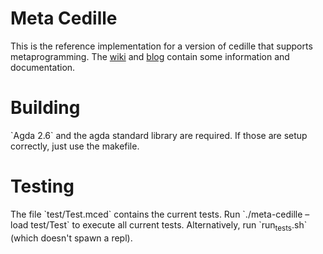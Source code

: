 * Meta Cedille
This is the reference implementation for a version of cedille that supports metaprogramming. The [[https://github.com/WhatisRT/meta-cedille/wiki][wiki]] and [[https://whatisrt.github.io/][blog]] contain some information and documentation.
* Building
`Agda 2.6` and the agda standard library are required. If those are setup correctly, just use the makefile.
* Testing
The file `test/Test.mced` contains the current tests. Run `./meta-cedille --load test/Test` to execute all current tests. Alternatively, run `run_tests.sh` (which doesn't spawn a repl).

